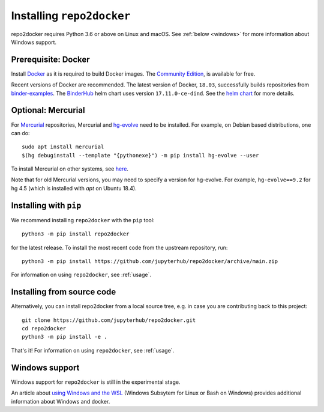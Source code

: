 .. _install:

Installing ``repo2docker``
==========================

repo2docker requires Python 3.6 or above on Linux and macOS. See
:ref:`below <windows>` for more information about Windows support.

Prerequisite: Docker
--------------------

Install `Docker <https://www.docker.com>`_ as it is required
to build Docker images. The
`Community Edition <https://docs.docker.com/install/>`_,
is available for free.

Recent versions of Docker are recommended.
The latest version of Docker, ``18.03``, successfully builds repositories from
`binder-examples <https://github.com/binder-examples>`_.
The `BinderHub <https://binderhub.readthedocs.io/>`_ helm chart uses version
``17.11.0-ce-dind``.  See the
`helm chart <https://github.com/jupyterhub/binderhub/blob/HEAD/helm-chart/binderhub/values.yaml#L167>`_
for more details.

Optional: Mercurial
-------------------

For `Mercurial <https://www.mercurial-scm.org>`_ repositories, Mercurial and
`hg-evolve <https://www.mercurial-scm.org/doc/evolution/>`_ need to be
installed. For example, on Debian based distributions, one can do::

  sudo apt install mercurial
  $(hg debuginstall --template "{pythonexe}") -m pip install hg-evolve --user

To install Mercurial on other systems, see `here
<https://www.mercurial-scm.org/download>`_.

Note that for old Mercurial versions, you may need to specify a version for
hg-evolve. For example, ``hg-evolve==9.2`` for hg 4.5 (which is installed with
`apt` on Ubuntu 18.4).

Installing with ``pip``
-----------------------

We recommend installing ``repo2docker`` with the ``pip`` tool::

    python3 -m pip install repo2docker

for the latest release. To install the most recent code from the upstream repository, run::

    python3 -m pip install https://github.com/jupyterhub/repo2docker/archive/main.zip

For information on using ``repo2docker``, see :ref:`usage`.

Installing from source code
---------------------------

Alternatively, you can install repo2docker from a local source tree,
e.g. in case you are contributing back to this project::

  git clone https://github.com/jupyterhub/repo2docker.git
  cd repo2docker
  python3 -m pip install -e .

That's it! For information on using ``repo2docker``, see
:ref:`usage`.

.. _windows:

Windows support
---------------

Windows support for ``repo2docker`` is still in the experimental stage.

An article about `using Windows and the WSL`_ (Windows Subsytem for Linux or
Bash on Windows) provides additional information about Windows and docker.


.. _using Windows and the WSL: https://nickjanetakis.com/blog/setting-up-docker-for-windows-and-wsl-to-work-flawlessly
